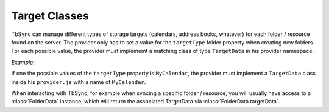 .. _TbSyncTargets:

Target Classes
--------------

TbSync can manage different types of storage targets (calendars, address books, whatever) for
each folder / resource found on the server. The provider only has to set a value for the 
``targetType`` folder property when creating new folders. For each possible value, the provider
must implememt a matching class of type ``TargetData`` in his provider namespace. 

*Example:*
   
If one the possible values of the ``targetType`` property is ``MyCalendar``, the provider
must implement a ``TargetData`` class inside his ``provider.js`` with a name of 
``MyCalendar``.

When interacting with TbSync, for example when syncing a specific folder / resource,
you will usually have access to a :class:`FolderData` instance, which will return the 
associated TargetData via :class:`FolderData.targetData`.
   
.. js:autoclass:: TargetData
   :members:
